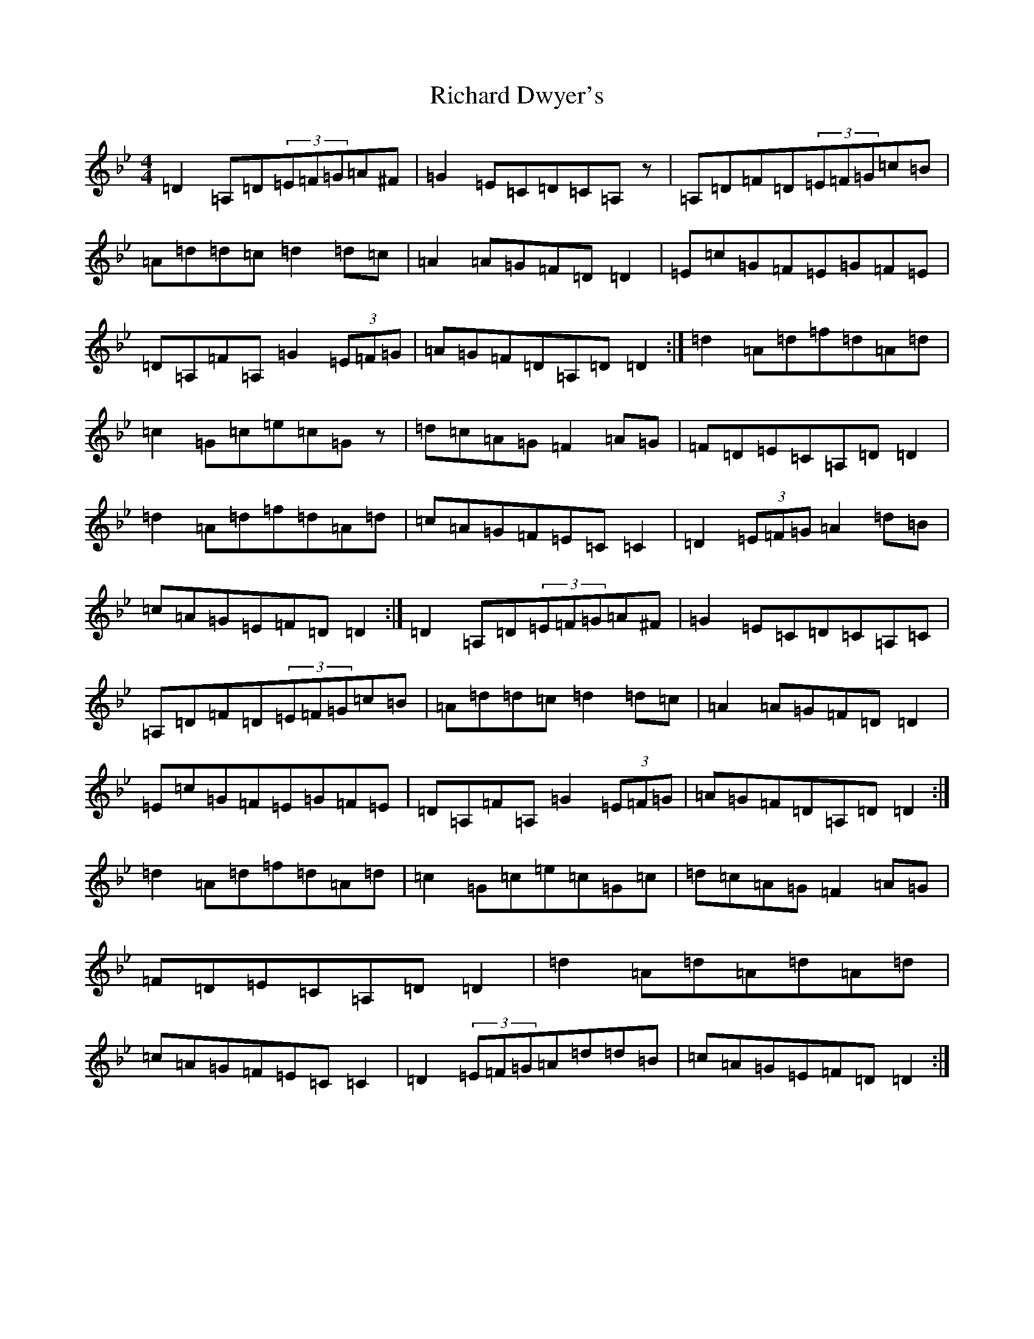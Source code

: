 X: 18090
T: Richard Dwyer's
S: https://thesession.org/tunes/1131#setting14397
Z: A Dorian
R: reel
M:4/4
L:1/8
K: C Dorian
=D2=A,=D(3=E=F=G=A^F|=G2=E=C=D=C=A,z|=A,=D=F=D(3=E=F=G=c=B|=A=d=d=c=d2=d=c|=A2=A=G=F=D=D2|=E=c=G=F=E=G=F=E|=D=A,=F=A,=G2(3=E=F=G|=A=G=F=D=A,=D=D2:|=d2=A=d=f=d=A=d|=c2=G=c=e=c=Gz|=d=c=A=G=F2=A=G|=F=D=E=C=A,=D=D2|=d2=A=d=f=d=A=d|=c=A=G=F=E=C=C2|=D2(3=E=F=G=A2=d=B|=c=A=G=E=F=D=D2:|=D2=A,=D(3=E=F=G=A^F|=G2=E=C=D=C=A,=C|=A,=D=F=D(3=E=F=G=c=B|=A=d=d=c=d2=d=c|=A2=A=G=F=D=D2|=E=c=G=F=E=G=F=E|=D=A,=F=A,=G2(3=E=F=G|=A=G=F=D=A,=D=D2:|=d2=A=d=f=d=A=d|=c2=G=c=e=c=G=c|=d=c=A=G=F2=A=G|=F=D=E=C=A,=D=D2|=d2=A=d=A=d=A=d|=c=A=G=F=E=C=C2|=D2(3=E=F=G=A=d=d=B|=c=A=G=E=F=D=D2:|